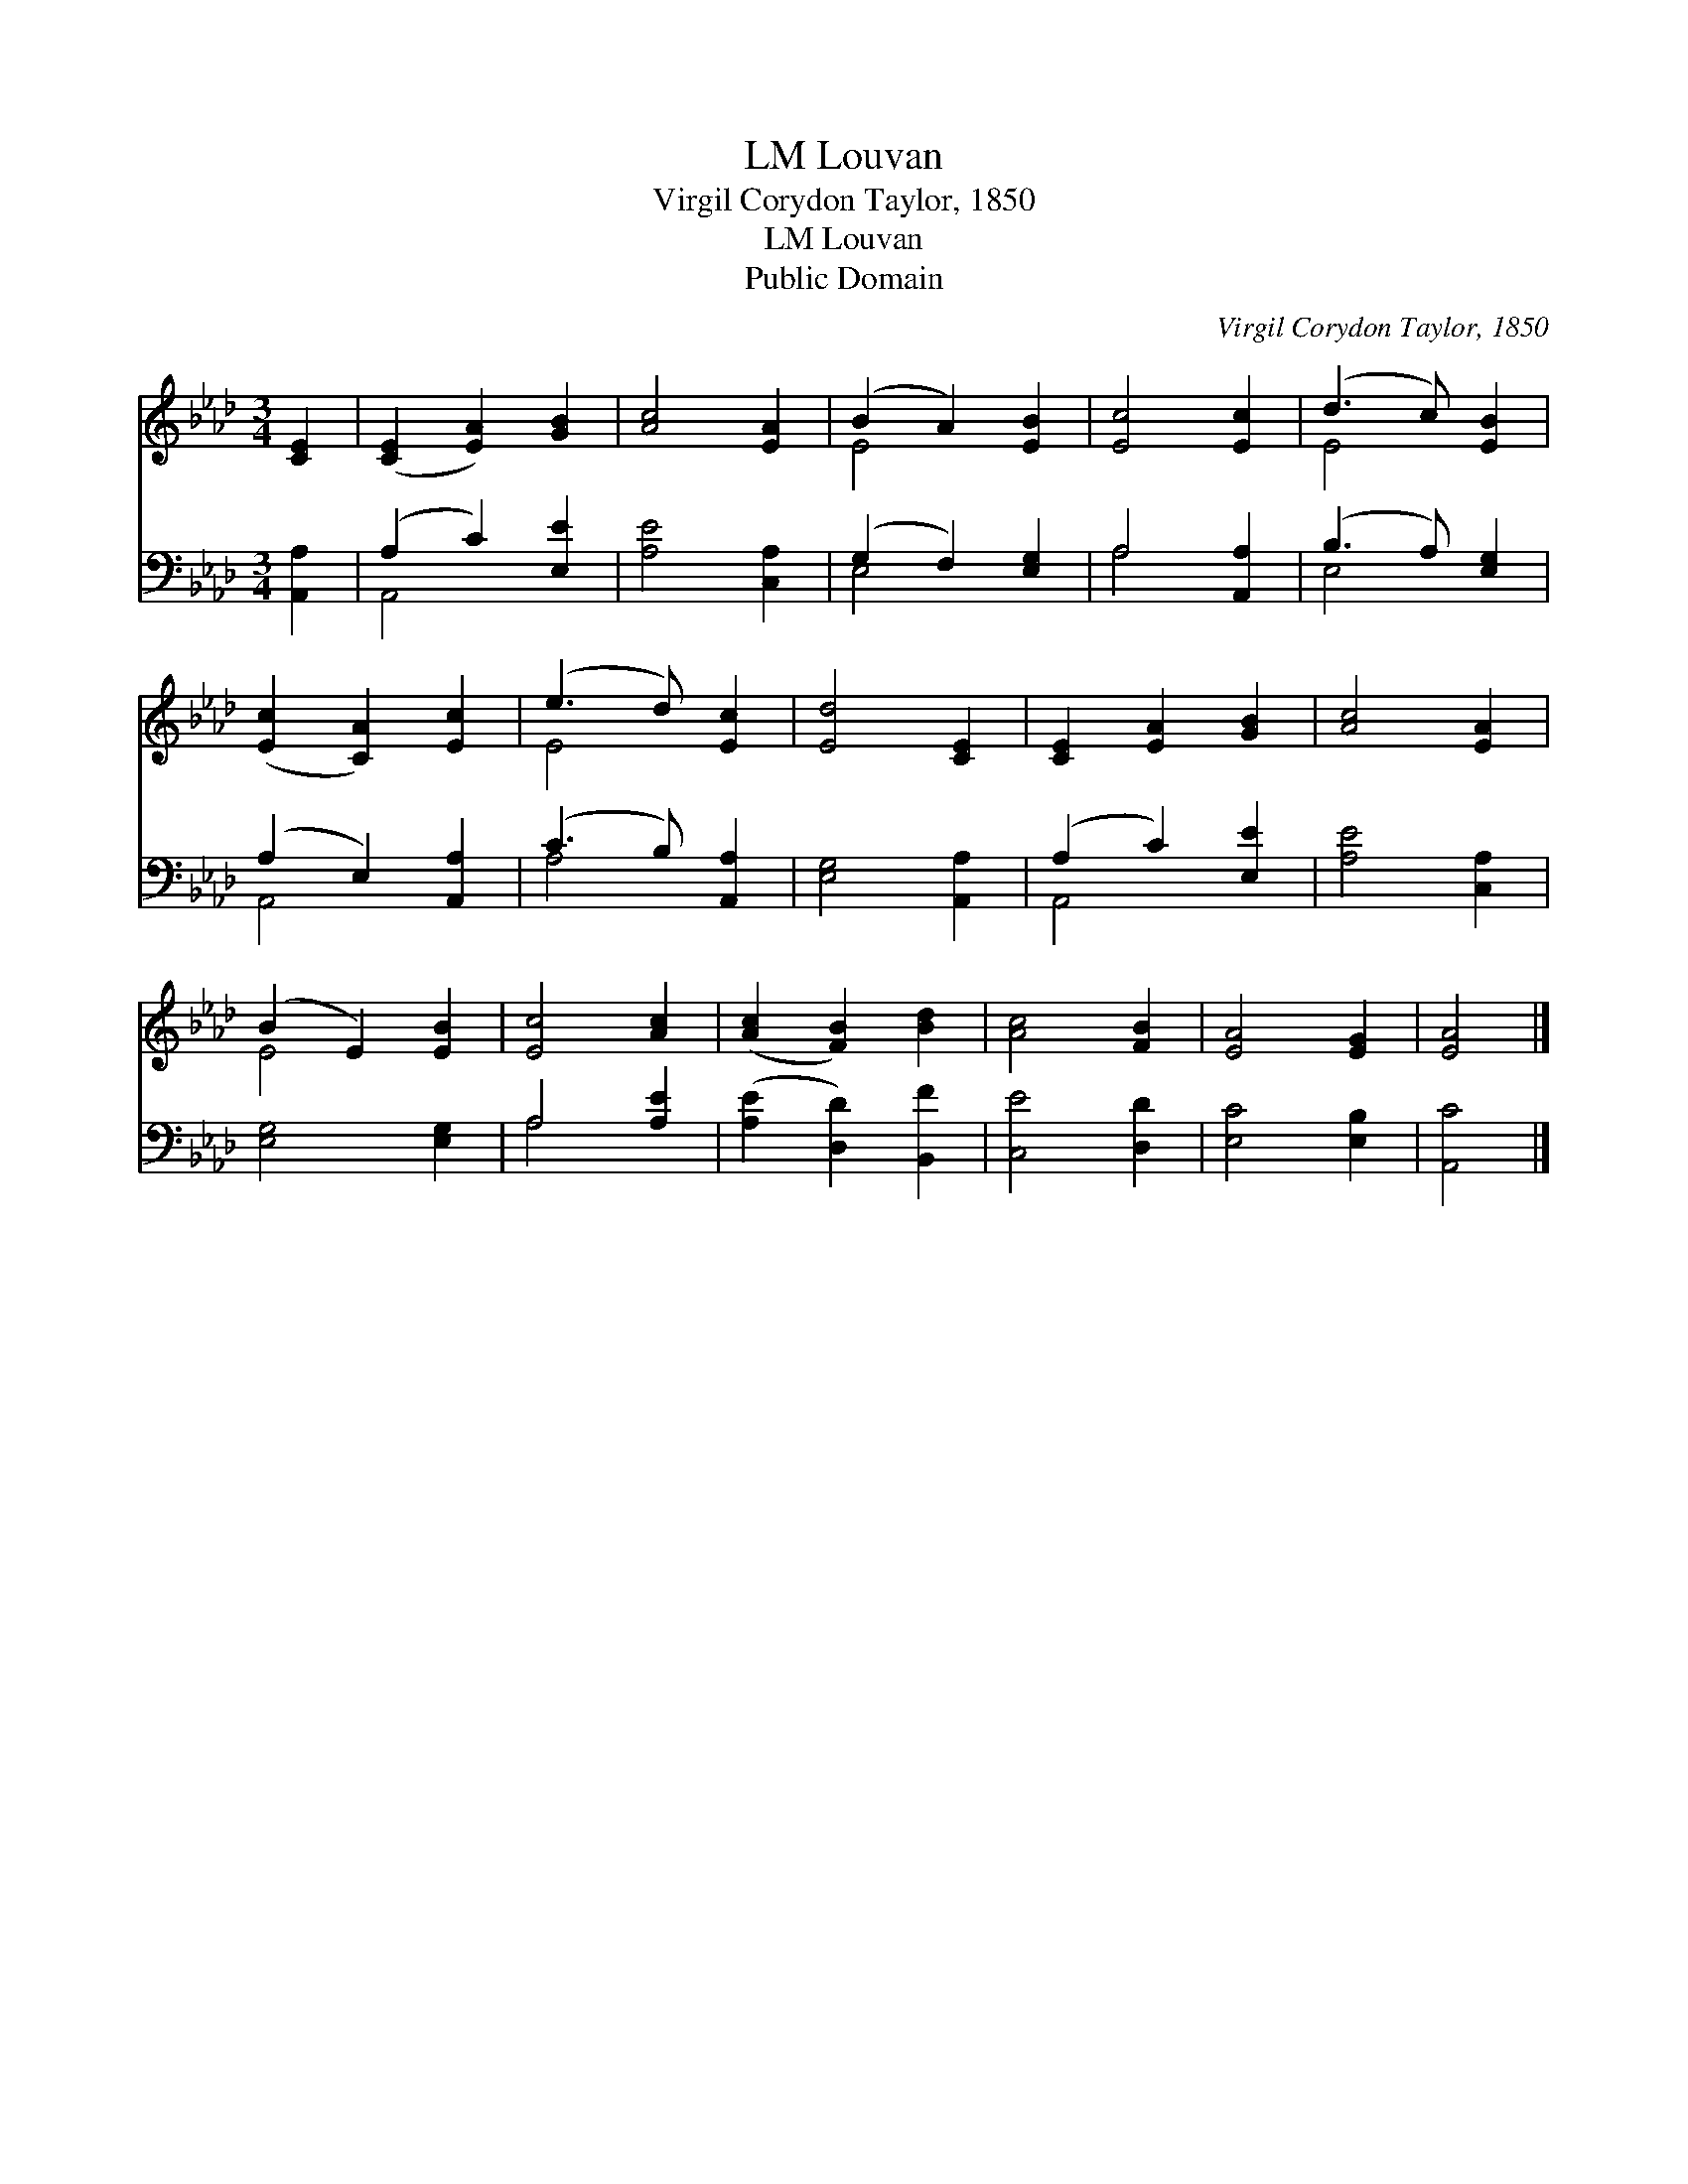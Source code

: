 X:1
T:Louvan, LM
T:Virgil Corydon Taylor, 1850
T:Louvan, LM
T:Public Domain
C:Virgil Corydon Taylor, 1850
Z:Public Domain
%%score ( 1 2 ) ( 3 4 )
L:1/8
M:3/4
K:Ab
V:1 treble 
V:2 treble 
V:3 bass 
V:4 bass 
V:1
 [CE]2 | ([CE]2 [EA]2) [GB]2 | [Ac]4 [EA]2 | (B2 A2) [EB]2 | [Ec]4 [Ec]2 | (d3 c) [EB]2 | %6
 ([Ec]2 [CA]2) [Ec]2 | (e3 d) [Ec]2 | [Ed]4 [CE]2 | [CE]2 [EA]2 [GB]2 | [Ac]4 [EA]2 | %11
 (B2 E2) [EB]2 | [Ec]4 [Ac]2 | ([Ac]2 [FB]2) [Bd]2 | [Ac]4 [FB]2 | [EA]4 [EG]2 | [EA]4 |] %17
V:2
 x2 | x6 | x6 | E4 x2 | x6 | E4 x2 | x6 | E4 x2 | x6 | x6 | x6 | E4 x2 | x6 | x6 | x6 | x6 | x4 |] %17
V:3
 [A,,A,]2 | (A,2 C2) [E,E]2 | [A,E]4 [C,A,]2 | (G,2 F,2) [E,G,]2 | A,4 [A,,A,]2 | %5
 (B,3 A,) [E,G,]2 | (A,2 E,2) [A,,A,]2 | (C3 B,) [A,,A,]2 | [E,G,]4 [A,,A,]2 | (A,2 C2) [E,E]2 | %10
 [A,E]4 [C,A,]2 | [E,G,]4 [E,G,]2 | A,4 [A,E]2 | ([A,E]2 [D,D]2) [B,,F]2 | [C,E]4 [D,D]2 | %15
 [E,C]4 [E,B,]2 | [A,,C]4 |] %17
V:4
 x2 | A,,4 x2 | x6 | E,4 x2 | A,4 x2 | E,4 x2 | A,,4 x2 | A,4 x2 | x6 | A,,4 x2 | x6 | x6 | %12
 A,4 x2 | x6 | x6 | x6 | x4 |] %17

